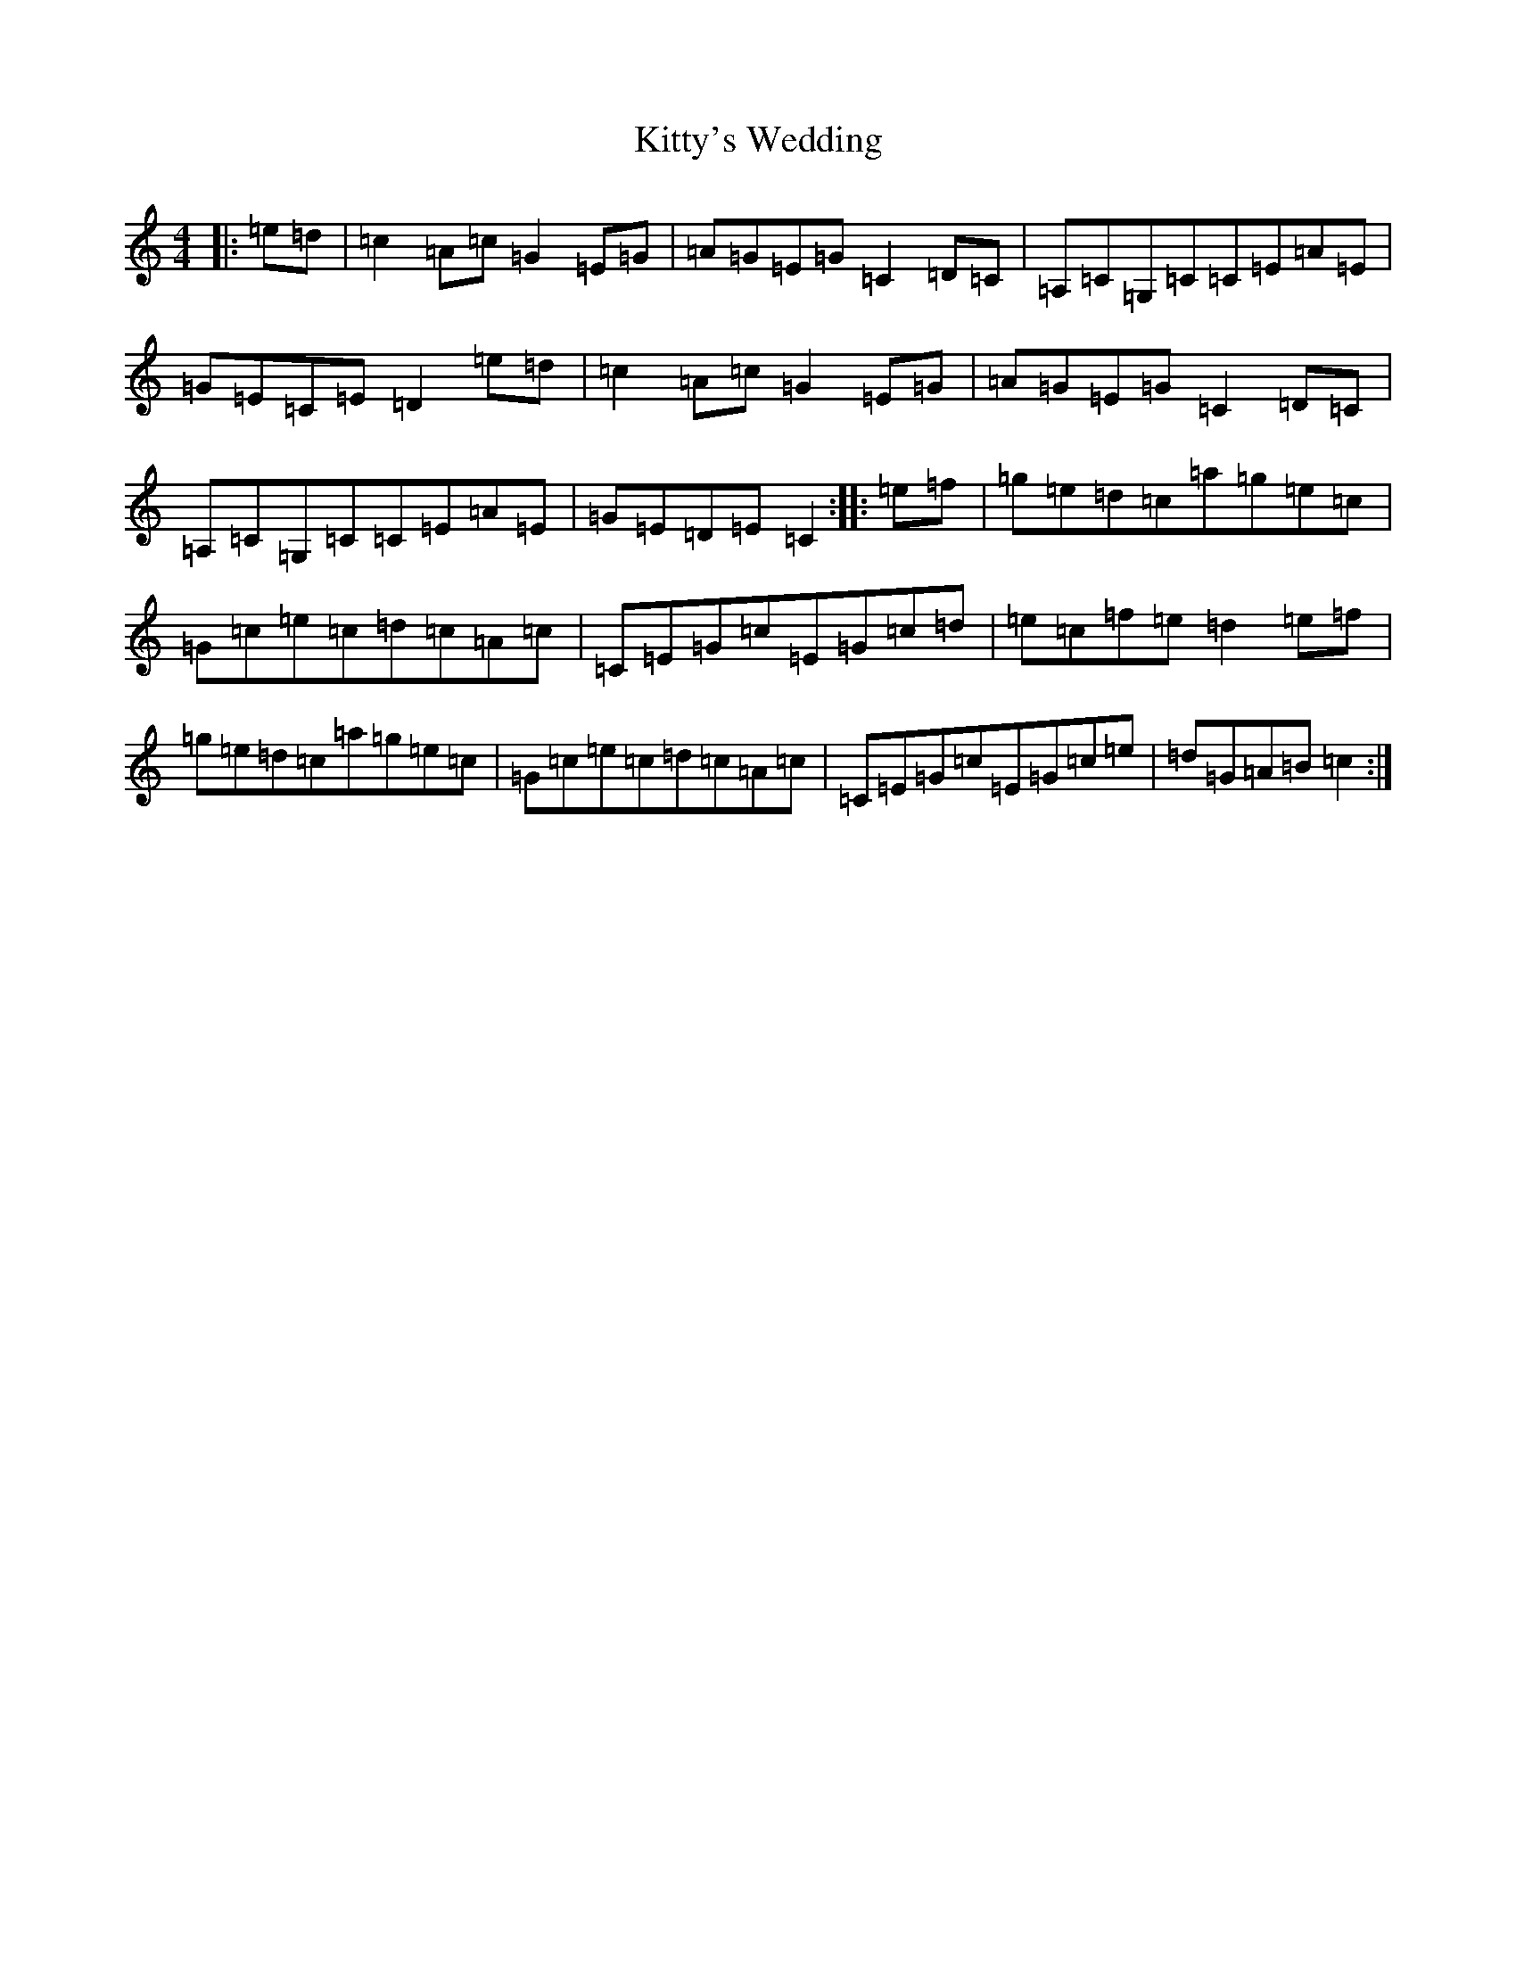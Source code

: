 X: 11662
T: Kitty's Wedding
S: https://thesession.org/tunes/869#setting869
Z: D Major
R: hornpipe
M: 4/4
L: 1/8
K: C Major
|:=e=d|=c2=A=c=G2=E=G|=A=G=E=G=C2=D=C|=A,=C=G,=C=C=E=A=E|=G=E=C=E=D2=e=d|=c2=A=c=G2=E=G|=A=G=E=G=C2=D=C|=A,=C=G,=C=C=E=A=E|=G=E=D=E=C2:||:=e=f|=g=e=d=c=a=g=e=c|=G=c=e=c=d=c=A=c|=C=E=G=c=E=G=c=d|=e=c=f=e=d2=e=f|=g=e=d=c=a=g=e=c|=G=c=e=c=d=c=A=c|=C=E=G=c=E=G=c=e|=d=G=A=B=c2:|